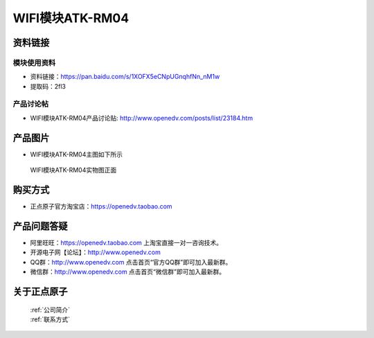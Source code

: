 .. 正点原子产品资料汇总, created by 2020-03-19 正点原子-alientek 

WIFI模块ATK-RM04
============================================



资料链接
------------

模块使用资料
^^^^^^^^^^

- 资料链接：https://pan.baidu.com/s/1XOFX5eCNpUGnqhfNn_nM1w
- 提取码：2fl3
  
产品讨论帖
^^^^^^^^^^

- WIFI模块ATK-RM04产品讨论贴: http://www.openedv.com/posts/list/23184.htm



产品图片
--------

- WIFI模块ATK-RM04主图如下所示

.. _pic_major_rom04:

.. figure:: media/rom04.png


   
  WIFI模块ATK-RM04实物图正面




购买方式
-------- 

- 正点原子官方淘宝店：https://openedv.taobao.com 




产品问题答疑
------------

- 阿里旺旺：https://openedv.taobao.com 上淘宝直接一对一咨询技术。  
- 开源电子网【论坛】：http://www.openedv.com 
- QQ群：http://www.openedv.com   点击首页“官方QQ群”即可加入最新群。 
- 微信群：http://www.openedv.com 点击首页“微信群”即可加入最新群。
  


关于正点原子  
-----------------

 | :ref:`公司简介` 
 | :ref:`联系方式`



